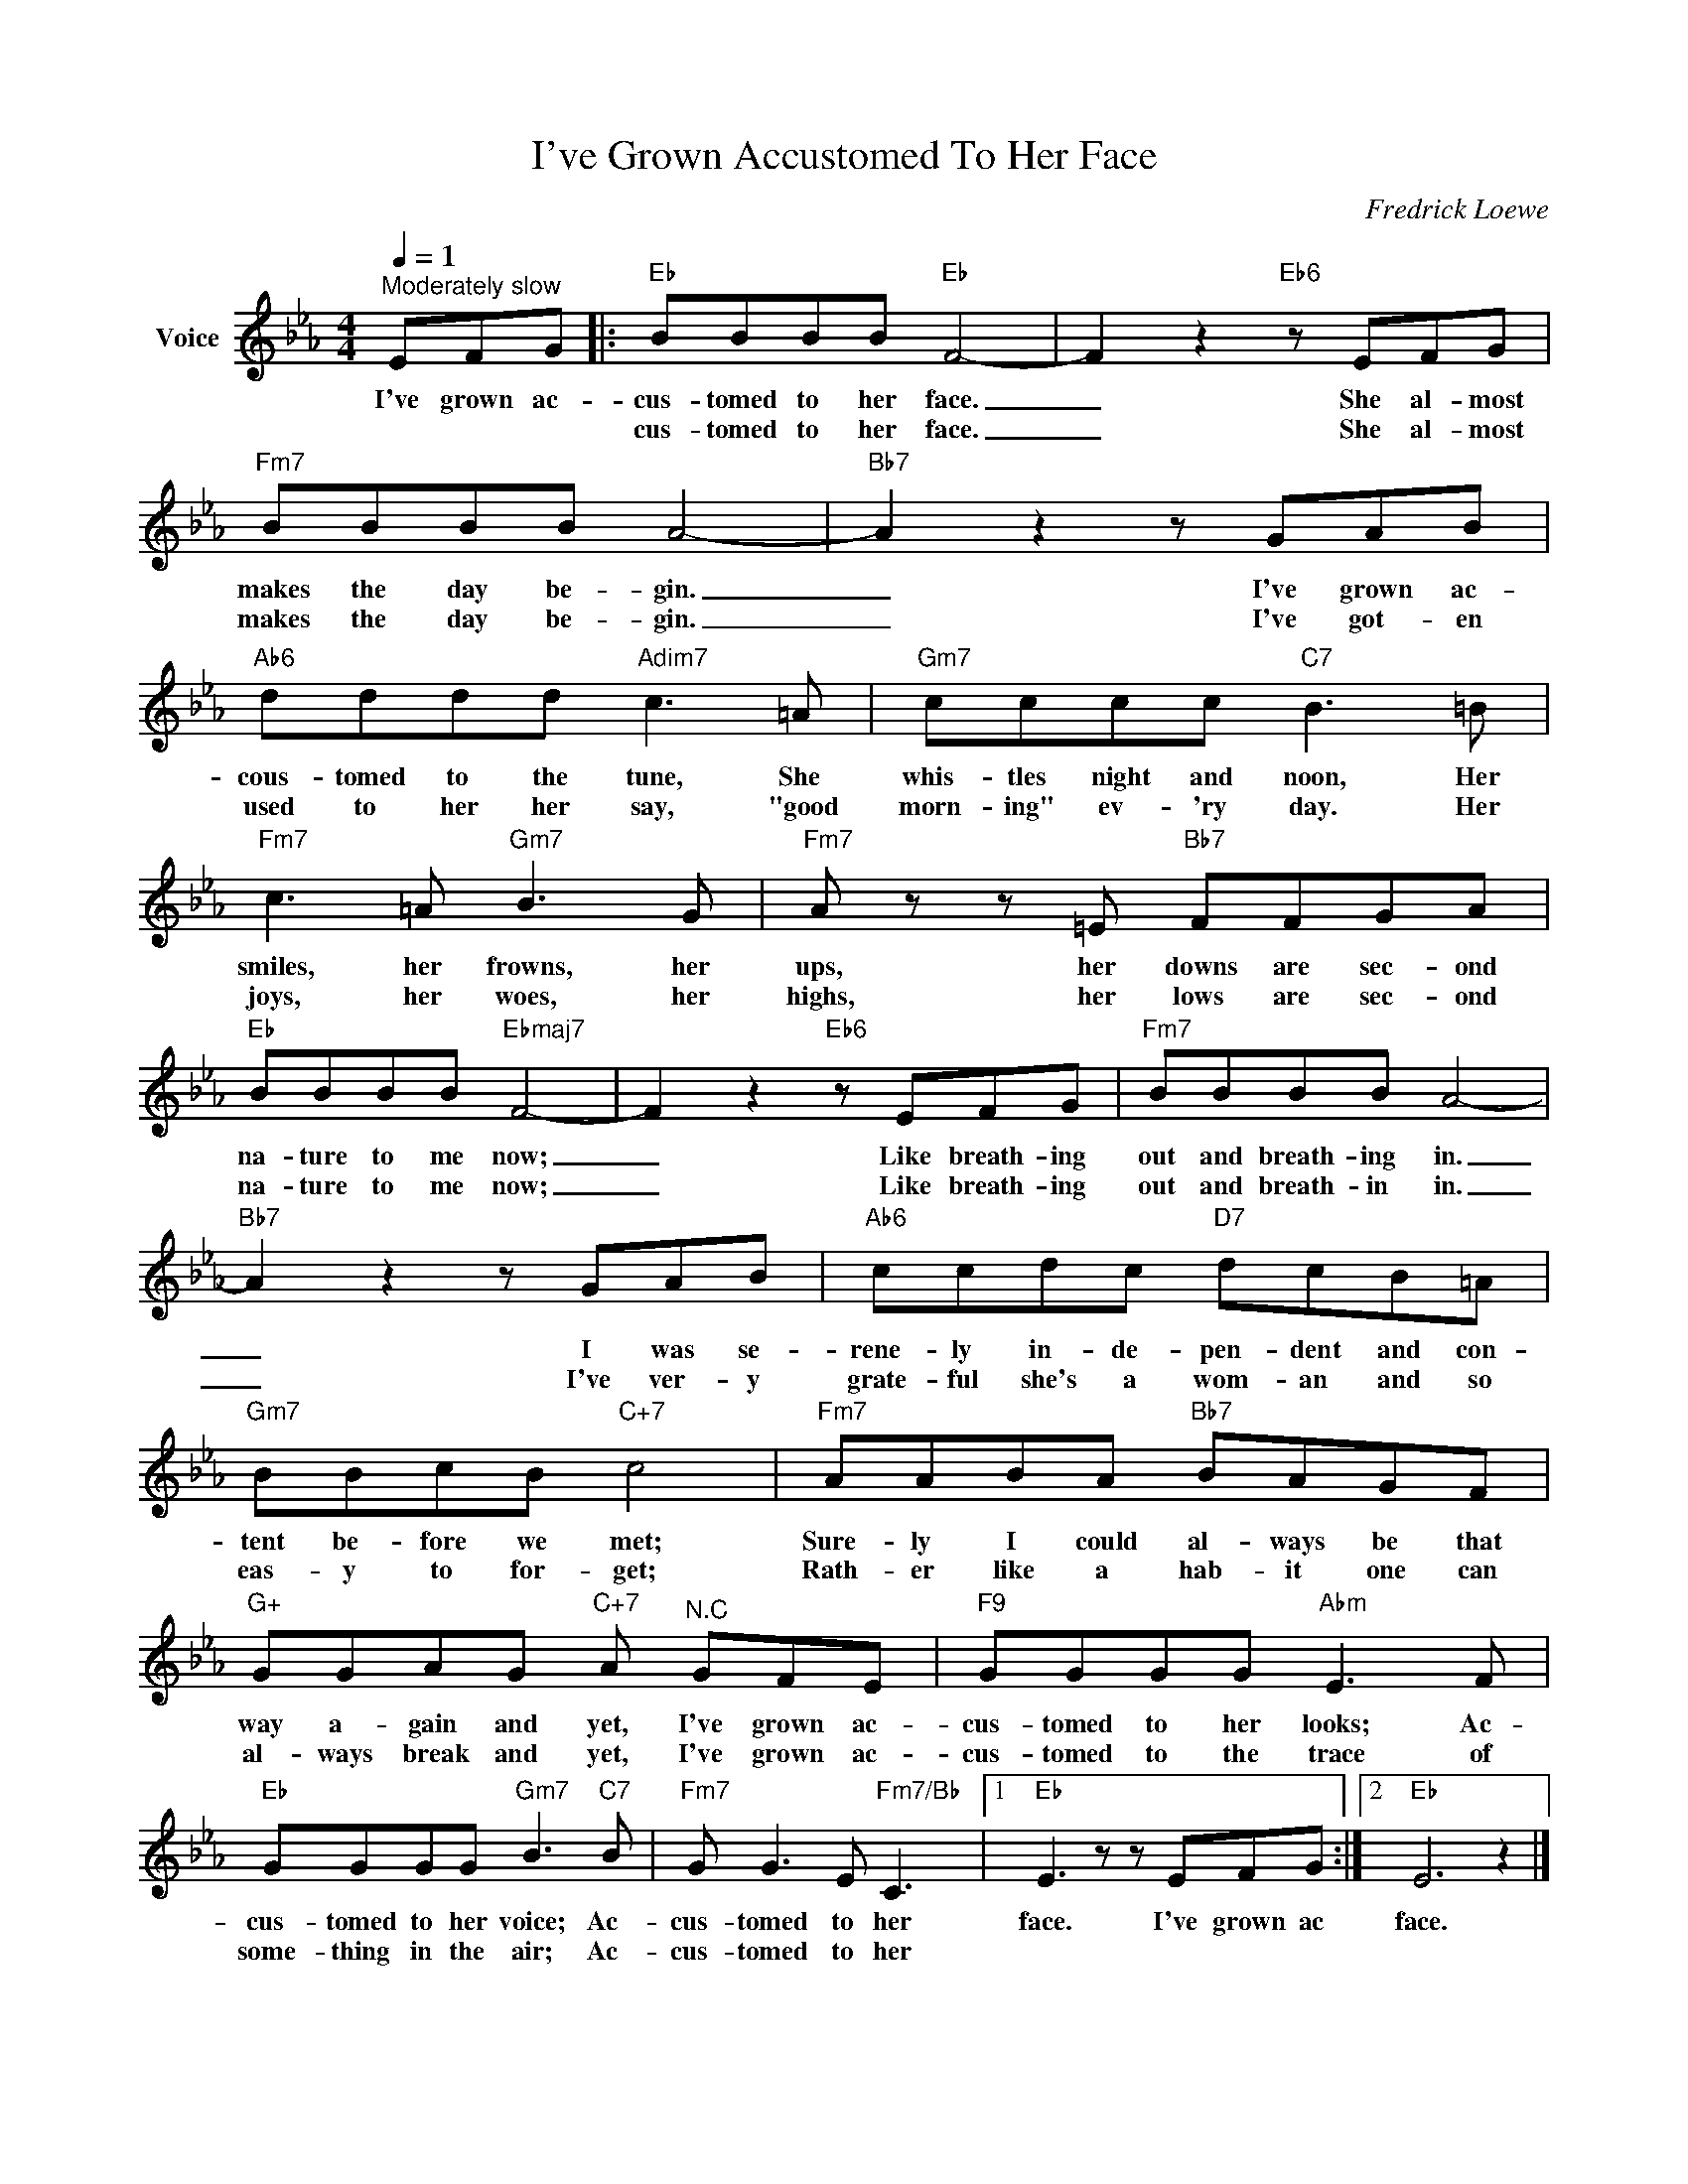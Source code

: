 X:1
T:I've Grown Accustomed To Her Face
C:Fredrick Loewe
Z:All Rights Reserved
L:1/8
Q:1/4=1
M:4/4
K:Eb
V:1 treble nm="Voice"
%%MIDI program 52
V:1
"^Moderately slow" EFG |:"Eb" BBBB"Eb" F4- | F2 z2"Eb6" z EFG |"Fm7" BBBB A4- |"Bb7" A2 z2 z GAB | %5
w: I've grown ac-|cus- tomed to her face.|_ She al- most|makes the day be- gin.|_ I've grown ac-|
w: |cus- tomed to her face.|_ She al- most|makes the day be- gin.|_ I've got- en|
"Ab6" dddd"Adim7" c3 =A |"Gm7" cccc"C7" B3 =B |"Fm7" c3 =A"Gm7" B3 G |"Fm7" A z z =E"Bb7" FFGA | %9
w: cous- tomed to the tune, She|whis- tles night and noon, Her|smiles, her frowns, her|ups, her downs are sec- ond|
w: used to her her say, "good|morn- ing" ev- 'ry day. Her|joys, her woes, her|highs, her lows are sec- ond|
"Eb" BBBB"Ebmaj7" F4- | F2 z2"Eb6" z EFG |"Fm7" BBBB A4- |"Bb7" A2 z2 z GAB |"Ab6" ccdc"D7" dcB=A | %14
w: na- ture to me now;|_ Like breath- ing|out and breath- ing in.|_ I was se-|rene- ly in- de- pen- dent and con-|
w: na- ture to me now;|_ Like breath- ing|out and breath- in in.|_ I've ver- y|grate- ful she's a wom- an and so|
"Gm7" BBcB"C+7" c4 |"Fm7" AABA"Bb7" BAGF |"G+" GGAG"C+7" A"^N.C" GFE |"F9" GGGG"Abm" E3 F | %18
w: tent be- fore we met;|Sure- ly I could al- ways be that|way a- gain and yet, I've grown ac-|cus- tomed to her looks; Ac-|
w: eas- y to for- get;|Rath- er like a hab- it one can|al- ways break and yet, I've grown ac-|cus- tomed to the trace of|
"Eb" GGGG"Gm7" B3"C7" B- |"Fm7" G G3 E"Fm7/Bb" C3 |1"Eb" E3 z z EFG :|2"Eb" E6 z2 |] %22
w: cus- tomed to her voice; Ac-|cus- tomed to her|face. I've grown ac|face.|
w: some- thing in the air; Ac-|cus- tomed to her|||

